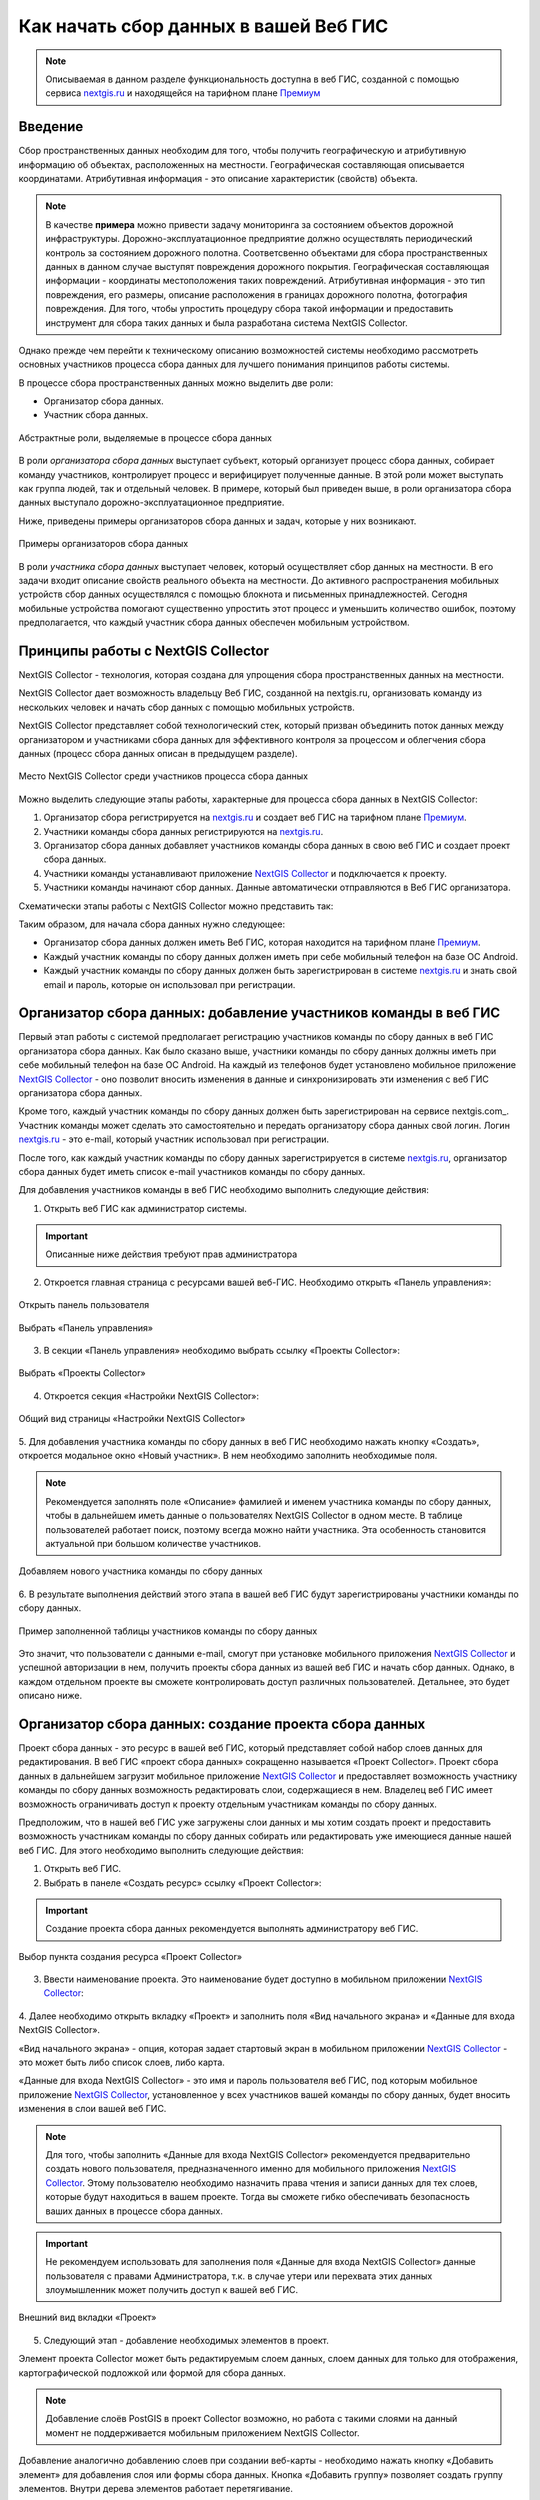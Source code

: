 .. _collector:

.. _nextgis.ru: http://nextgis.ru/
.. _NextGIS Collector: https://play.google.com/store/apps/details?id=com.nextgis.collector

Как начать сбор данных в вашей Веб ГИС
======================================

.. note::
    Описываемая в данном разделе функциональность доступна в веб ГИС, созданной с помощью сервиса nextgis.ru_ и
    находящейся на тарифном плане `Премиум <http://nextgis.ru/pricing/#premium/>`_

Введение
--------

Сбор пространственных данных необходим для того, чтобы получить географическую и атрибутивную информацию об объектах,
расположенных на местности. Географическая составляющая описывается координатами. Атрибутивная информация - это
описание характеристик (свойств) объекта.

.. note::
    В качестве **примера** можно привести задачу мониторинга за состоянием объектов дорожной инфраструктуры.
    Дорожно-эксплуатационное предприятие должно осуществлять периодический контроль за состоянием дорожного полотна.
    Соответсвенно объектами для сбора пространственных данных в данном случае выступят повреждения дорожного покрытия.
    Географическая составляющая информации - координаты местоположения таких повреждений. Атрибутивная информация - это
    тип повреждения, его размеры, описание расположения в границах дорожного полотна, фотография повреждения. Для того,
    чтобы упростить процедуру сбора такой информации и предоставить инструмент для сбора таких данных и была разработана
    система NextGIS Collector.

Однако прежде чем перейти к техническому описанию возможностей системы необходимо рассмотреть основных участников
процесса сбора данных для лучшего понимания принципов работы системы.

В процессе сбора пространственных данных можно выделить две роли:

* Организатор сбора данных.
* Участник сбора данных.

.. figure:: _static/ngc-data-collection-team-clt.png
   :name: Абстрактные роли, выделяемые в процессе сбора данных
   :align: center

   Абстрактные роли, выделяемые в процессе сбора данных

В роли *организатора сбора данных* выступает субъект, который организует процесс сбора данных, собирает команду
участников, контролирует процесс и верифицирует полученные данные. В этой роли может выступать как группа людей, так
и отдельный человек. В примере, который был приведен выше, в роли организатора сбора данных выступало
дорожно-эксплуатационное предприятие.

Ниже, приведены примеры организаторов сбора данных и задач, которые у них возникают.

.. figure:: _static/ngc-team-lead.png
   :name: Примеры организаторов сбора данных
   :align: center

   Примеры  организаторов сбора данных

В роли *участника сбора данных* выступает человек, который осуществляет сбор данных на местности. В его задачи входит
описание свойств реального объекта на местности. До активного распространения мобильных устройств сбор данных
осуществлялся с помощью блокнота и письменных принадлежностей. Сегодня мобильные устройства помогают существенно
упростить этот процесс и уменьшить количество ошибок, поэтому предполагается, что каждый участник сбора данных
обеспечен мобильным устройством.


Принципы работы с NextGIS Collector
-----------------------------------

NextGIS Collector - технология, которая создана для упрощения сбора пространственных данных на местности.

NextGIS Collector дает возможность владельцу Веб ГИС, созданной на nextgis.ru, организовать команду из
нескольких человек и начать сбор данных с помощью мобильных устройств.

NextGIS Collector представляет собой технологический стек, который призван объединить поток данных между
организатором и участниками сбора данных для эффективного контроля за процессом и облегчения сбора данных
(процесс сбора данных описан в предыдущем разделе).

.. figure:: _static/ngc-data-collection-team-ngc.png
   :name: Место NextGIS Collector среди участников процесса сбора данных
   :align: center

   Место NextGIS Collector среди участников процесса сбора данных

Можно выделить следующие этапы работы, характерные для процесса сбора данных в NextGIS Collector:

1. Организатор сбора регистрируется на nextgis.ru_ и создает веб ГИС на тарифном
   плане `Премиум <http://nextgis.ru/pricing/#premium/>`_.
2. Участники команды сбора данных регистрируются на nextgis.ru_.
3. Организатор сбора данных добавляет участников команды сбора данных в свою веб ГИС и создает проект сбора данных.
4. Участники команды устанавливают приложение `NextGIS Collector`_ и подключается к проекту.
5. Участники команды начинают сбор данных. Данные автоматически отправляются в Веб ГИС организатора.

Схематически этапы работы c NextGIS Collector можно представить так:

.. raw:: html

   <iframe width="560" height="315" src="https://www.youtube.com/embed/fal_oUeGiLE"
    frameborder="0" allow="accelerometer;
    autoplay; encrypted-media; gyroscope; picture-in-picture" allowfullscreen></iframe>


Таким образом, для начала сбора данных нужно следующее:

- Организатор сбора данных должен иметь Веб ГИС, которая находится на тарифном
  плане `Премиум <http://nextgis.ru/pricing/#premium/>`_.
- Каждый участник команды по сбору данных должен иметь при себе мобильный телефон на базе ОС Android.
- Каждый участник команды по сбору данных должен быть зарегистрирован в системе nextgis.ru_ и
  знать свой email и пароль, которые он использовал при регистрации.


Организатор сбора данных: добавление участников команды в веб ГИС
-----------------------------------------------------------------

Первый этап работы с системой предполагает регистрацию участников команды по
сбору данных в веб ГИС организатора сбора данных. Как было сказано выше,
участники команды по сбору данных должны иметь при себе мобильный телефон на базе ОС Android.
На каждый из телефонов будет установлено мобильное приложение `NextGIS Collector`_ -
оно позволит вносить изменения в данные и синхронизировать эти изменения
с веб ГИС организатора сбора данных.

Кроме того, каждый участник команды по сбору данных должен быть зарегистрирован
на сервисе nextgis.com_. Участник команды может сделать это самостоятельно
и передать организатору сбора данных свой логин. Логин nextgis.ru_ - это e-mail,
который участник использовал при регистрации.

После того, как каждый участник команды по сбору данных зарегистрируется в
системе nextgis.ru_, организатор сбора данных будет иметь список e-mail
участников команды по сбору данных.

Для добавления участников команды в веб ГИС необходимо выполнить следующие действия:

1. Открыть веб ГИС как администратор системы.

.. important::
    Описанные ниже действия требуют прав администратора

2. Откроется главная страница с ресурсами вашей веб-ГИС. Необходимо открыть «Панель управления»:

.. figure:: _static/ngc-stages-001.png
   :name: ngc-stages-001
   :align: center

   Открыть панель пользователя

.. figure:: _static/ngc-stages-002.png
   :name: ngc-stages-002
   :align: center

   Выбрать «Панель управления»

3. В секции «Панель управления» необходимо выбрать ссылку «Проекты Collector»:

.. figure:: _static/ngc-stages-003.png
   :name: ngc-stages-003
   :align: center

   Выбрать «Проекты Collector»

4. Откроется секция «Настройки NextGIS Collector»:

.. figure:: _static/ngc-stages-004.png
   :name: ngc-stages-004
   :align: center

   Общий вид страницы «Настройки NextGIS Collector»

5. Для добавления участника команды по сбору данных в веб ГИС необходимо нажать кнопку «Создать»,
откроется модальное окно «Новый участник». В нем необходимо заполнить необходимые поля.

.. note::
    Рекомендуется заполнять поле «Описание» фамилией и именем участника команды по сбору данных,
    чтобы в дальнейшем иметь данные о пользователях NextGIS Collector в одном месте. В таблице пользователей
    работает поиск, поэтому всегда можно найти участника. Эта особенность становится актуальной при
    большом количестве участников.

.. figure:: _static/ngc-stages-005.png
   :name: ngc-stages-005
   :align: center

   Добавляем нового участника команды по сбору данных

6. В результате выполнения действий этого этапа в вашей веб ГИС будут зарегистрированы участники
команды по сбору данных.

.. figure:: _static/ngc-stages-006.png
   :name: ngc-stages-006
   :align: center

   Пример заполненной таблицы участников команды по сбору данных

Это значит, что пользователи с данными e-mail, смогут при установке
мобильного приложения `NextGIS Collector`_ и успешной авторизации в нем, получить проекты
сбора данных из вашей веб ГИС и начать сбор данных. Однако, в каждом отдельном проекте
вы сможете контролировать доступ различных пользователей. Детальнее, это будет описано ниже.

Организатор сбора данных: создание проекта сбора данных
-------------------------------------------------------

Проект сбора данных - это ресурс в вашей веб ГИС, который представляет собой набор слоев
данных для редактирования. В веб ГИС «проект сбора данных» сокращенно называется «Проект Collector».
Проект сбора данных в дальнейшем загрузит мобильное приложение `NextGIS Collector`_
и предоставляет возможность участнику команды по сбору данных возможность редактировать слои,
содержащиеся в нем. Владелец веб ГИС имеет возможность ограничивать доступ к проекту
отдельным участникам команды по сбору данных.

Предположим, что в нашей веб ГИС уже загружены слои данных и мы хотим создать проект
и предоставить возможность участникам команды по сбору данных собирать или редактировать
уже имеющиеся данные нашей веб ГИС. Для этого необходимо выполнить следующие действия:

1. Открыть веб ГИС.

2. Выбрать в панеле «Создать ресурс» ссылку «Проект Collector»:

.. important::
    Создание проекта сбора данных рекомендуется выполнять администратору веб ГИС.

.. figure:: _static/ngc-stages-007.png
   :name: ngc-stages-007
   :align: center

   Выбор пункта создания ресурса «Проект Collector»

3. Ввести наименование проекта. Это наименование будет доступно в мобильном приложении `NextGIS Collector`_:

.. figure:: _static/ngc-stages-008.png
   :name: ngc-stages-008
   :align: center

4. Далее необходимо открыть вкладку «Проект» и заполнить поля «Вид начального экрана» и
«Данные для входа NextGIS Collector».

«Вид начального экрана» - опция, которая задает стартовый экран в мобильном приложении `NextGIS Collector`_ -
это может быть либо список слоев, либо карта.

«Данные для входа NextGIS Collector» - это имя и пароль пользователя веб ГИС, под которым мобильное приложение
`NextGIS Collector`_, установленное у всех участников вашей команды по сбору данных, будет вносить изменения
в слои вашей веб ГИС.

.. note::
    Для того, чтобы заполнить «Данные для входа NextGIS Collector» рекомендуется предварительно создать нового
    пользователя, предназначенного именно для мобильного приложения `NextGIS Collector`_. Этому пользователю
    необходимо назначить права чтения и записи данных для тех слоев, которые будут находиться в вашем проекте.
    Тогда вы сможете гибко обеспечивать безопасность ваших данных в процессе сбора данных.

.. important::
    Не рекомендуем использовать для заполнения поля «Данные для входа NextGIS Collector» данные пользователя с
    правами Администратора, т.к. в случае утери или перехвата этих данных злоумышленник может получить
    доступ к вашей веб ГИС.

.. figure:: _static/ngc-stages-009.png
   :name: ngc-stages-009
   :align: center

   Внешний вид вкладки «Проект»

5. Следующий этап - добавление необходимых элементов в проект.

Элемент проекта Collector может быть редактируемым слоем данных, слоем данных для только для отображения,
картографической подложкой или формой для сбора данных.

.. note::
            Добавление слоёв PostGIS в проект Collector возможно, но работа с такими слоями на данный момент не поддерживается мобильным приложением NextGIS Collector.

Добавление аналогично добавлению слоев при создании веб-карты - необходимо нажать кнопку «Добавить элемент»
для добавления слоя или формы сбора данных. Кнопка  «Добавить группу» позволяет
создать группу элементов. Внутри дерева элементов работает перетягивание.

.. figure:: _static/ngc-stages-010.png
   :name: ngc-stages-010
   :align: center

   Внешний вид вкладки «Элементы»

Каждый элемент проекта Collector имеет следующие атрибуты:

- «Название» - название слоя, которое будет доступно в мобильном приложении NextGIS Collector.
- «Видимый» - контролирует видимость слоя в в мобильном приложении NextGIS Collector.
- «Редактируемый» - будет ли пользователь мобильного приложения NextGIS Collector иметь возможность редактирования слоя.
- «Синхронизируемый» - будут ли правки слоя синхронизироваться с вашей веб ГИС.
- «Время жизни» - время кеширования тайлов (актуален для тайловых слоев).
- «Минимальный зум» - минимальный зум на котором будет виден слой.
- «Максимальный зум» - максимальный зум на котором будет виден слой.

6. Далее необходимо предоставить доступ необходимым участникам команды сбора данных. На вкладке «Участники»
путем установления галок выбираем тех участников команды по сбору данных, которые должны участвовать в этом проекте:

.. figure:: _static/ngc-stages-011.png
   :name: ngc-stages-011
   :align: center

   Внешний вид вкладки «Участники»

7. Сохраняем проект.

В результате осуществления приведенных выше действий будет создан проект Collector (проект по сбору данных).

Таких проектов в вашей веб ГИС может быть неограниченное количество. В каждом из проектов вы можете ограничивать
или разрешать доступ только определенному набору участников из команды участников по сбору данных.


Участники команды: установка мобильного приложения и начало сбора данных
------------------------------------------------------------------------

Участнику команды по сбору данных для установки мобильного приложения необходимо загрузить
себе на телефон NextGIS Collector. Его можно установить из Google Play Store по ссылке - `NextGIS Collector`_.
Или найти по названию в Google Play Store.

 .. figure:: _static/ngc-user-01.png
   :name: ngc-user-01
   :align: center
   :width: 10cm

   Поиск в Play Market


После установки запустить приложение, пропустить информационные окна и дать необходимые разрешения:


 .. figure:: _static/ngc-user-02.png
   :name: ngc-user-02
   :align: center
   :width: 10cm

   Экран 1


 .. figure:: _static/ngc-user-03.png
   :name: ngc-user-03
   :align: center
   :width: 10cm

   Экран 2


 .. figure:: _static/ngc-user-04.png
   :name: ngc-user-04
   :align: center
   :width: 10cm




 .. figure:: _static/ngc-user-05.png
   :name: ngc-user-05
   :align: center
   :width: 10cm


 .. figure:: _static/ngc-user-06.png
   :name: ngc-user-06
   :align: center
   :width: 10cm

После успешного входа участник команды по сбору данных увидит список проектов.
Предположим, что в Веб ГИС был создан проект по сбору данных с настройкой стартовой страницы в виде списка.
При выборе этого тестового проекта мобильное приложение NextGIS Collector отобразит список слоев.
Также можно переключить в режим карты.

 .. figure:: _static/ngc-user-07.png
   :name: ngc-user-07
   :align: center
   :width: 10cm

   Выберите проект для сбора.

 .. figure:: _static/ngc-user-08.png
   :name: ngc-user-08
   :align: center
   :width: 10cm

   Редактируемые слои проекта

 .. figure:: _static/ngc-user-09.png
   :name: ngc-user-09
   :align: center
   :width: 10cm

   Список слоев проекта в режиме просмотра "Карта"

Участник команды сбора данных может начинать редактирование слоев. Инструменты редактирования
и подхода к редактированию аналогичны используемым в NextGIS Mobile.
